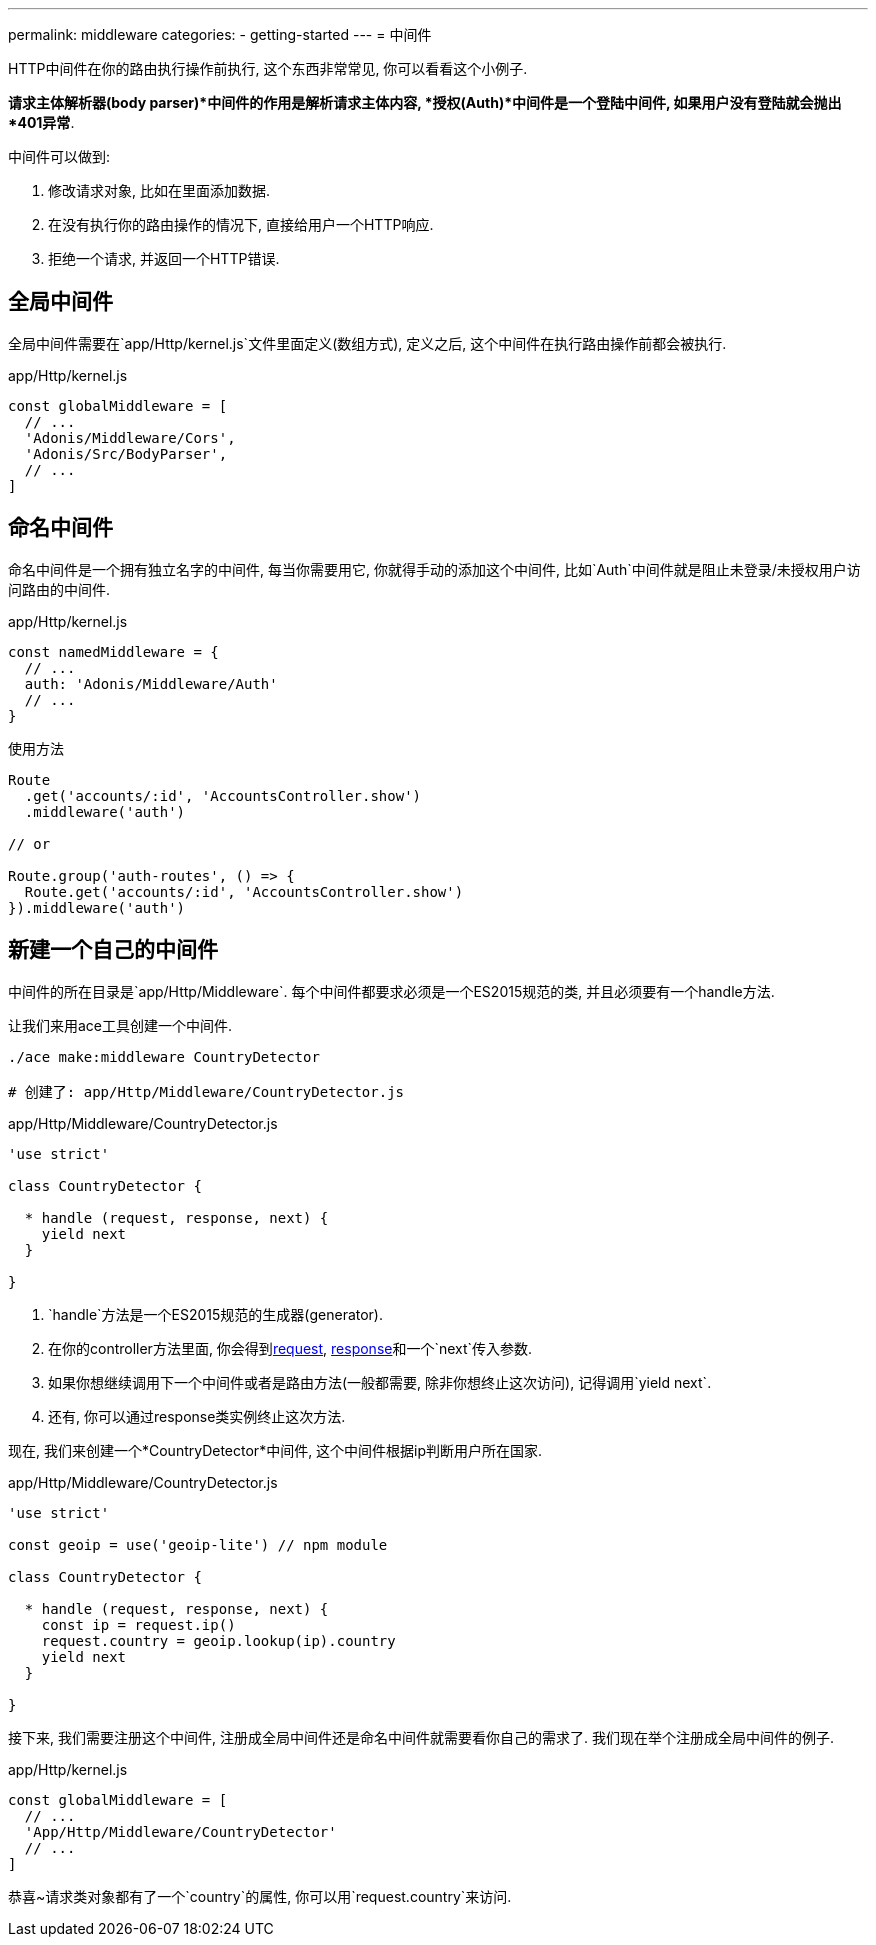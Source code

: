 ---
permalink: middleware
categories:
- getting-started
---
= 中间件

toc::[]

HTTP中间件在你的路由执行操作前执行, 这个东西非常常见, 你可以看看这个小例子.

*请求主体解析器(body parser)*中间件的作用是解析请求主体内容, *授权(Auth)*中间件是一个登陆中间件, 如果用户没有登陆就会抛出*401异常*.

中间件可以做到:

[pretty-list]
1. 修改请求对象, 比如在里面添加数据.
2. 在没有执行你的路由操作的情况下, 直接给用户一个HTTP响应.
3. 拒绝一个请求, 并返回一个HTTP错误.

== 全局中间件
全局中间件需要在`app/Http/kernel.js`文件里面定义(数组方式), 定义之后, 这个中间件在执行路由操作前都会被执行.

.app/Http/kernel.js
[source, javascript]
----
const globalMiddleware = [
  // ...
  'Adonis/Middleware/Cors',
  'Adonis/Src/BodyParser',
  // ...
]
----

== 命名中间件
命名中间件是一个拥有独立名字的中间件, 每当你需要用它, 你就得手动的添加这个中间件, 比如`Auth`中间件就是阻止未登录/未授权用户访问路由的中间件.

.app/Http/kernel.js
[source, javascript]
----
const namedMiddleware = {
  // ...
  auth: 'Adonis/Middleware/Auth'
  // ...
}
----

.使用方法

[source, javascript]
----
Route
  .get('accounts/:id', 'AccountsController.show')
  .middleware('auth')

// or

Route.group('auth-routes', () => {
  Route.get('accounts/:id', 'AccountsController.show')
}).middleware('auth')
----

== 新建一个自己的中间件
中间件的所在目录是`app/Http/Middleware`. 每个中间件都要求必须是一个ES2015规范的类, 并且必须要有一个handle方法.

让我们来用ace工具创建一个中间件.

[source, bash]
----
./ace make:middleware CountryDetector

# 创建了: app/Http/Middleware/CountryDetector.js
----

.app/Http/Middleware/CountryDetector.js
[source, javascript]
----
'use strict'

class CountryDetector {

  * handle (request, response, next) {
    yield next
  }

}
----

[pretty-list]
1. `handle`方法是一个ES2015规范的生成器(generator).
2. 在你的controller方法里面, 你会得到link:request[request], link:response[response]和一个`next`传入参数.
3. 如果你想继续调用下一个中间件或者是路由方法(一般都需要, 除非你想终止这次访问), 记得调用`yield next`.
4. 还有, 你可以通过response类实例终止这次方法.

现在, 我们来创建一个*CountryDetector*中间件, 这个中间件根据ip判断用户所在国家.

.app/Http/Middleware/CountryDetector.js
[source, javascript]
----
'use strict'

const geoip = use('geoip-lite') // npm module

class CountryDetector {

  * handle (request, response, next) {
    const ip = request.ip()
    request.country = geoip.lookup(ip).country
    yield next
  }

}
----

接下来, 我们需要注册这个中间件, 注册成全局中间件还是命名中间件就需要看你自己的需求了. 我们现在举个注册成全局中间件的例子.

.app/Http/kernel.js
[source, javascript]
----
const globalMiddleware = [
  // ...
  'App/Http/Middleware/CountryDetector'
  // ...
]
----

恭喜~请求类对象都有了一个`country`的属性, 你可以用`request.country`来访问.
